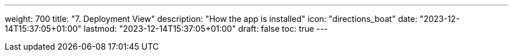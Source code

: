 ---
weight: 700
title: "7. Deployment View"
description: "How the app is installed"
icon: "directions_boat"
date: "2023-12-14T15:37:05+01:00"
lastmod: "2023-12-14T15:37:05+01:00"
draft: false
toc: true
---